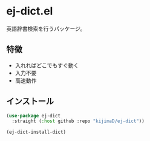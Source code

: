 * ej-dict.el
英語辞書検索を行うパッケージ。
** 特徴
- 入れればどこでもすぐ動く
- 入力不要
- 高速動作
** インストール
#+begin_src emacs-lisp
  (use-package ej-dict
    :straight (:host github :repo "kijimaD/ej-dict"))

  (ej-dict-install-dict)
#+end_src
